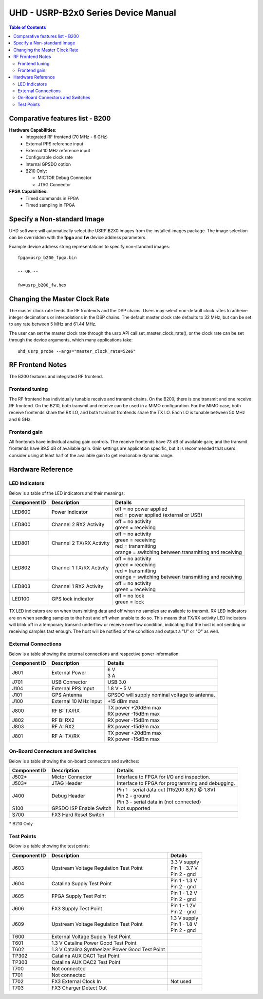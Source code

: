 ========================================================================
UHD - USRP-B2x0 Series Device Manual
========================================================================

.. contents:: Table of Contents

------------------------------------------------------------------------
Comparative features list - B200
------------------------------------------------------------------------

**Hardware Capabilities:**
 * Integrated RF frontend (70 MHz - 6 GHz)
 * External PPS reference input
 * External 10 MHz reference input
 * Configurable clock rate
 * Internal GPSDO option
 * B210 Only:

   * MICTOR Debug Connector
   * JTAG Connector

**FPGA Capabilities:**
 * Timed commands in FPGA
 * Timed sampling in FPGA

------------------------------------------------------------------------
Specify a Non-standard Image
------------------------------------------------------------------------
UHD software will automatically select the USRP B2X0 images from the installed images package.
The image selection can be overridden with the **fpga** and **fw** device address parameters.

Example device address string representations to specify non-standard images:

::

    fpga=usrp_b200_fpga.bin

    -- OR --

    fw=usrp_b200_fw.hex

------------------------------------------------------------------------
Changing the Master Clock Rate
------------------------------------------------------------------------
The master clock rate feeds the RF frontends and the DSP chains.
Users may select non-default clock rates to acheive integer decimations or interpolations in the DSP chains.
The default master clock rate defaults to 32 MHz, but can be set to any rate between 5 MHz and 61.44 MHz.

The user can set the master clock rate through the usrp API call set_master_clock_rate(),
or the clock rate can be set through the device arguments, which many applications take:
::

    uhd_usrp_probe --args="master_clock_rate=52e6"

------------------------------------------------------------------------
RF Frontend Notes
------------------------------------------------------------------------
The B200 features and integrated RF frontend.

^^^^^^^^^^^^^^^^^^^^^^^^^^^^^^^^^^^^
Frontend tuning
^^^^^^^^^^^^^^^^^^^^^^^^^^^^^^^^^^^^
The RF frontend has individually tunable receive and transmit chains.
On the B200, there is one transmit and one receive RF frontend.
On the B210, both transmit and receive can be used in a MIMO configuration.
For the MIMO case, both receive frontends share the RX LO,
and both transmit frontends share the TX LO.
Each LO is tunable between 50 MHz and 6 GHz.

^^^^^^^^^^^^^^^^^^^^^^^^^^^^^^^^^^^^
Frontend gain
^^^^^^^^^^^^^^^^^^^^^^^^^^^^^^^^^^^^
All frontends have individual analog gain controls.
The receive frontends have 73 dB of available gain;
and the transmit frontends have 89.5 dB of available gain.
Gain settings are application specific,
but it is recommended that users consider using at least
half of the available gain to get reasonable dynamic range.

------------------------------------------------------------------------
Hardware Reference
------------------------------------------------------------------------

^^^^^^^^^^^^^^^^^^^^^^^^^^^^^^^^^^^^
LED Indicators
^^^^^^^^^^^^^^^^^^^^^^^^^^^^^^^^^^^^

Below is a table of the LED indicators and their meanings:

===============  ========================  ========================================================
Component ID     Description               Details
===============  ========================  ========================================================
 LED600          Power Indicator           | off = no power applied
                                           | red = power applied (external or USB)
 LED800          Channel 2 RX2 Activity    | off = no activity
                                           | green = receiving
 LED801          Channel 2 TX/RX Activity  | off = no activity
                                           | green = receiving
                                           | red = transmitting
                                           | orange = switching between transmitting and receiving
 LED802          Channel 1 TX/RX Activity  | off = no activity
                                           | green = receiving
                                           | red = transmitting
                                           | orange = switching between transmitting and receiving
 LED803          Channel 1 RX2 Activity    | off = no activity
                                           | green = receiving
 LED100          GPS lock indicator        | off = no lock
                                           | green = lock
===============  ========================  ========================================================

TX LED indicators are on when transimitting data and off when no samples are available to transmit.  RX LED indicators are on when sending samples to the host and off when unable to do so.  This means that TX/RX activity LED indicators will blink off in a temporary transmit underflow or receive overflow condition, indicating that the host is not sending or receiving samples fast enough.  The host will be notified of the condition and output a "U" or "O" as well.

^^^^^^^^^^^^^^^^^^^^^^^^^^^^^^^^^^^^
External Connections
^^^^^^^^^^^^^^^^^^^^^^^^^^^^^^^^^^^^

Below is a table showing the external connections and respective power information:

===============  ========================  ========================================================
Component ID     Description               Details
===============  ========================  ========================================================
 J601            External Power            | 6 V
                                           | 3 A
 J701            USB Connector             | USB 3.0
 J104            External PPS Input        | 1.8 V - 5 V
 J101            GPS Antenna               | GPSDO will supply nominal voltage to antenna.
 J100            External 10 MHz Input     | +15 dBm max
 J800            RF B: TX/RX               | TX power +20dBm max
                                           | RX power -15dBm max
 J802            RF B: RX2                 | RX power -15dBm max
 J803            RF A: RX2                 | RX power -15dBm max
 J801            RF A: TX/RX               | TX power +20dBm max
                                           | RX power -15dBm max
===============  ========================  ========================================================

^^^^^^^^^^^^^^^^^^^^^^^^^^^^^^^^^^^^
On-Board Connectors and Switches
^^^^^^^^^^^^^^^^^^^^^^^^^^^^^^^^^^^^

Below is a table showing the on-board connectors and switches:

===============  ========================  ========================================================
Component ID     Description               Details
===============  ========================  ========================================================
 J502*           Mictor Connector          | Interface to FPGA for I/O and inspection.
 J503*           JTAG Header               | Interface to FPGA for programming and debugging.
 J400            Debug Header              | Pin 1 - serial data out (115200 8,N,1 @ 1.8V)
                                           | Pin 2 - ground
                                           | Pin 3 - serial data in (not connected) 
 S100            GPSDO ISP Enable Switch   | Not supported
 S700            FX3 Hard Reset Switch
===============  ========================  ========================================================

\* B210 Only

^^^^^^^^^^^^^^^^^^^^^^^^^^^^^^^^^^^^
Test Points
^^^^^^^^^^^^^^^^^^^^^^^^^^^^^^^^^^^^

Below is a table showing the test points:

===============  ==================================  ===================
Component ID     Description                         Details
===============  ==================================  ===================
 J603            Upstream Voltage Regulation         | 3.3 V supply
                 Test Point                          | Pin 1 - 3.7 V
                                                     | Pin 2 - gnd
 J604            Catalina Supply Test Point          | Pin 1 - 1.3 V
                                                     | Pin 2 - gnd
 J605            FPGA Supply Test Point              | Pin 1 - 1.2 V
                                                     | Pin 2 - gnd
 J606            FX3 Supply Test Point               | Pin 1 - 1.2V
                                                     | Pin 2 - gnd
 J609            Upstream Voltage Regulation         | 1.3 V supply
                 Test Point                          | Pin 1 - 1.8 V
                                                     | Pin 2 - gnd
 T600            External Voltage Supply
                 Test Point
 T601            1.3 V Catalina Power Good
                 Test Point
 T602            1.3 V Catalina Synthesizer
                 Power Good Test Point
 TP302           Catalina AUX DAC1 Test Point
 TP303           Catalina AUX DAC2 Test Point
 T700            Not connected
 T701            Not connected
 T702            FX3 External Clock In               | Not used
 T703            FX3 Charger Detect Out
===============  ==================================  ===================



